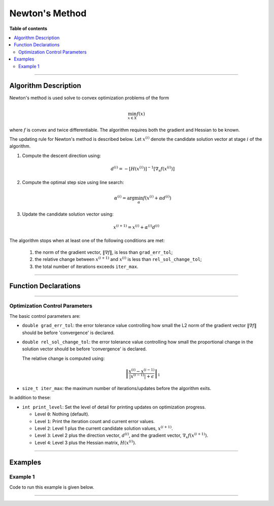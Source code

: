 .. Copyright (c) 2016-2022 Keith O'Hara

   Distributed under the terms of the Apache License, Version 2.0.

   The full license is in the file LICENSE, distributed with this software.

Newton's Method
===============

**Table of contents**

.. contents:: :local:

----

Algorithm Description
---------------------

Newton's method is used solve to convex optimization problems of the form

.. math::

    \min_{x \in X} f(x)

where :math:`f` is convex and twice differentiable. The algorithm requires both the gradient and Hessian to be known.

The updating rule for Newton's method is described below. Let :math:`x^{(i)}` denote the candidate solution vector at stage :math:`i` of the algorithm.

1. Compute the descent direction using:

    .. math::

        d^{(i)} = - [H(x^{(i)})]^{-1} [\nabla_x f(x^{(i)})]

2. Compute the optimal step size using line search:

    .. math::

        \alpha^{(i)} = \arg \min_{\alpha} f(x^{(i)} + \alpha d^{(i)})

3. Update the candidate solution vector using:

.. math::

    x^{(i+1)} = x^{(i)} + \alpha^{(i)} d^{(i)}


The algorithm stops when at least one of the following conditions are met:

  1. the norm of the gradient vector, :math:`\| \nabla f \|`, is less than ``grad_err_tol``;

  2. the relative change between :math:`x^{(i+1)}` and :math:`x^{(i)}` is less than ``rel_sol_change_tol``;

  3. the total number of iterations exceeds ``iter_max``.

----

Function Declarations
---------------------

.. _newton-func-ref1:
.. doxygenfunction:: newton(Vec_t&, std::function<doubleconst Vec_t &vals_inp, Vec_t *grad_out, Mat_t *hess_out, void *opt_data>, void *)
   :project: optimlib

.. _newton-func-ref2:
.. doxygenfunction:: newton(Vec_t&, std::function<doubleconst Vec_t &vals_inp, Vec_t *grad_out, Mat_t *hess_out, void *opt_data>, void *, algo_settings_t&)
   :project: optimlib

----

Optimization Control Parameters
~~~~~~~~~~~~~~~~~~~~~~~~~~~~~~~

The basic control parameters are:

- ``double grad_err_tol``: the error tolerance value controlling how small the L2 norm of the gradient vector :math:`\| \nabla f \|` should be before 'convergence' is declared.

- ``double rel_sol_change_tol``: the error tolerance value controlling how small the proportional change in the solution vector should be before 'convergence' is declared.

  The relative change is computed using:

    .. math::

        \left\| \dfrac{x^{(i)} - x^{(i-1)}}{ |x^{(i-1)}| + \epsilon } \right\|_1

- ``size_t iter_max``: the maximum number of iterations/updates before the algorithm exits.

In addition to these:

- ``int print_level``: Set the level of detail for printing updates on optimization progress.

  - Level ``0``: Nothing (default).

  - Level ``1``: Print the iteration count and current error values.

  - Level ``2``: Level 1 plus the current candidate solution values, :math:`x^{(i+1)}`.

  - Level ``3``: Level 2 plus the direction vector, :math:`d^{(i)}`, and the gradient vector, :math:`\nabla_x f(x^{(i+1)})`.

  - Level ``4``: Level 3 plus the Hessian matrix, :math:`H(x^{(i)})`.

----

Examples
--------

Example 1
~~~~~~~~~

Code to run this example is given below.

.. toggle-header::
    :header: **Armadillo (Click to show/hide)**

    .. code:: cpp

        #define OPTIM_ENABLE_ARMA_WRAPPERS
        #include "optim.hpp"
        
        inline
        double
        unconstr_test_fn_1_whess(const arma::vec& vals_inp, arma::vec* grad_out, arma::mat* hess_out, void* opt_data)
        {
            const double x_1 = vals_inp(0);
            const double x_2 = vals_inp(1);

            double obj_val = 3*x_1*x_1 + 2*x_1*x_2 + x_2*x_2 - 4*x_1 + 5*x_2;

            if (grad_out) {
                (*grad_out)(0) = 6*x_1 + 2*x_2 - 4;
                (*grad_out)(1) = 2*x_1 + 2*x_2 + 5;
            }

            if (hess_out) {
                (*hess_out)(0,0) = 6.0;
                (*hess_out)(0,1) = 2.0;
                (*hess_out)(1,0) = 2.0;
                (*hess_out)(1,1) = 2.0;
            }

            //
            
            return obj_val;
        }
        
        int main()
        {
            arma::vec x = arma::zeros(2,1);
        
            bool success = optim::newton(x, unconstr_test_fn_1_whess, nullptr);
        
            if (success) {
                std::cout << "newton: test completed successfully." << "\n";
            } else {
                std::cout << "newton: test completed unsuccessfully." << "\n";
            }
        
            arma::cout << "newton: solution to test:\n" << x << arma::endl;
        
            return 0;
        }

.. toggle-header::
    :header: **Eigen (Click to show/hide)**

    .. code:: cpp

        #define OPTIM_ENABLE_EIGEN_WRAPPERS
        #include "optim.hpp"
        
        inline
        double
        unconstr_test_fn_1_whess(const Eigen::VectorXd& vals_inp, Eigen::VectorXd* grad_out, Eigen::MatrixXd* hess_out, void* opt_data)
        {
            const double x_1 = vals_inp(0);
            const double x_2 = vals_inp(1);

            double obj_val = 3*x_1*x_1 + 2*x_1*x_2 + x_2*x_2 - 4*x_1 + 5*x_2;

            if (grad_out) {
                (*grad_out)(0) = 6*x_1 + 2*x_2 - 4;
                (*grad_out)(1) = 2*x_1 + 2*x_2 + 5;
            }

            if (hess_out) {
                (*hess_out)(0,0) = 6.0;
                (*hess_out)(0,1) = 2.0;
                (*hess_out)(1,0) = 2.0;
                (*hess_out)(1,1) = 2.0;
            }

            //
            
            return obj_val;
        }
        
        int main()
        {
            Eigen::VectorXd x = Eigen::VectorXd::Zero(2); // initial values (1,1,...,1)
        
            bool success = optim::newton(x, unconstr_test_fn_1_whess, nullptr);
        
            if (success) {
                std::cout << "newton: test completed successfully." << "\n";
            } else {
                std::cout << "newton: test completed unsuccessfully." << "\n";
            }
        
            std::cout << "newton: solution to test:\n" << x << std::endl;
        
            return 0;
        }

----
